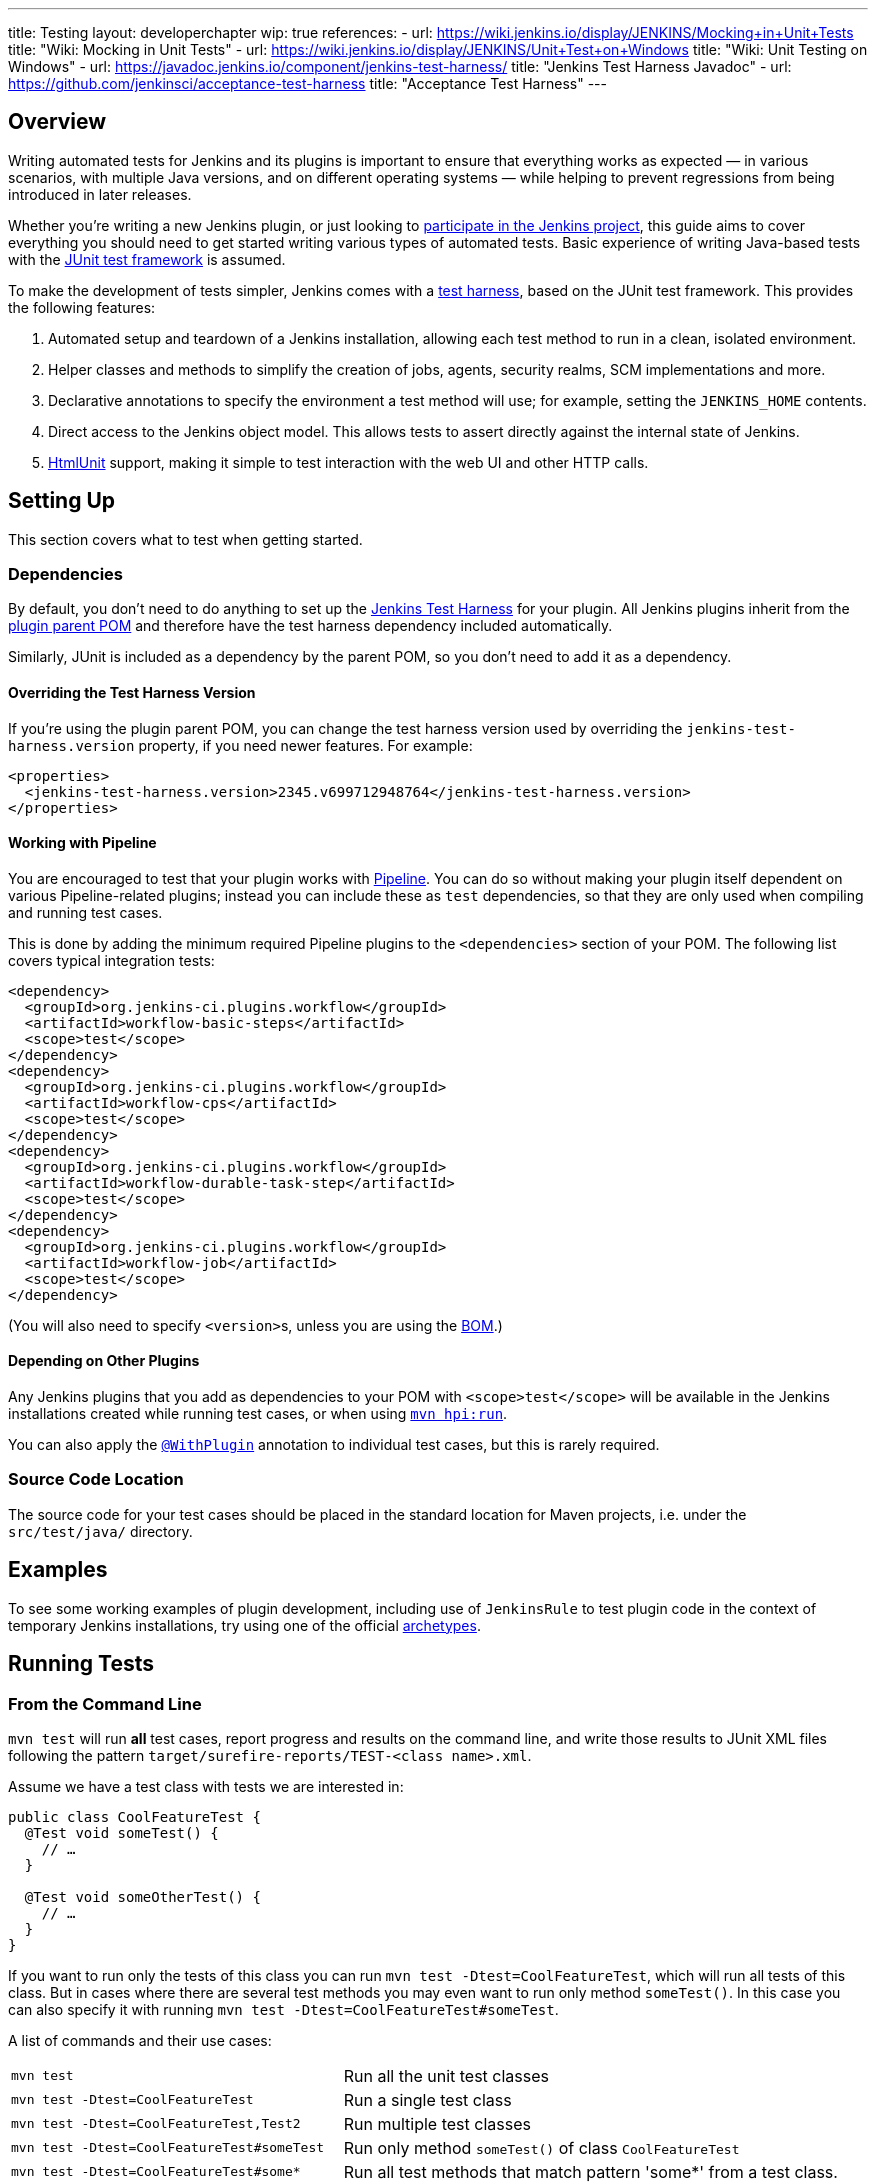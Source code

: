 ---
title: Testing
layout: developerchapter
wip: true
references:
- url: https://wiki.jenkins.io/display/JENKINS/Mocking+in+Unit+Tests
  title: "Wiki: Mocking in Unit Tests"
- url: https://wiki.jenkins.io/display/JENKINS/Unit+Test+on+Windows
  title: "Wiki: Unit Testing on Windows"
- url: https://javadoc.jenkins.io/component/jenkins-test-harness/
  title: "Jenkins Test Harness Javadoc"
- url: https://github.com/jenkinsci/acceptance-test-harness
  title: "Acceptance Test Harness"
---

== Overview
Writing automated tests for Jenkins and its plugins is important to ensure that everything works as expected — in various scenarios, with multiple Java versions, and on different operating systems — while helping to prevent regressions from being introduced in later releases.

Whether you're writing a new Jenkins plugin, or just looking to link:/participate/[participate in the Jenkins project], this guide aims to cover everything you should need to get started writing various types of automated tests.
Basic experience of writing Java-based tests with the link:https://junit.org/[JUnit test framework] is assumed.

To make the development of tests simpler, Jenkins comes with a link:https://github.com/jenkinsci/jenkins-test-harness/[test harness], based on the JUnit test framework.
This provides the following features:

1. Automated setup and teardown of a Jenkins installation, allowing each test method to run in a clean, isolated environment.
2. Helper classes and methods to simplify the creation of jobs, agents, security realms, SCM implementations and more.
3. Declarative annotations to specify the environment a test method will use; for example, setting the `JENKINS_HOME` contents.
4. Direct access to the Jenkins object model. This allows tests to assert directly against the internal state of Jenkins.
5. link:https://htmlunit.sourceforge.io/[HtmlUnit] support, making it simple to test interaction with the web UI and other HTTP calls.

== Setting Up

This section covers what to test when getting started.

=== Dependencies

By default, you don't need to do anything to set up the https://github.com/jenkinsci/jenkins-test-harness/[Jenkins Test Harness] for your plugin.
All Jenkins plugins inherit from the link:https://github.com/jenkinsci/plugin-pom/[plugin parent POM] and therefore have the test harness dependency included automatically.

Similarly, JUnit is included as a dependency by the parent POM, so you don't need to add it as a dependency.

==== Overriding the Test Harness Version
If you're using the plugin parent POM, you can change the test harness version used by overriding the `jenkins-test-harness.version` property, if you need newer features.
For example:
[source,xml]
----
<properties>
  <jenkins-test-harness.version>2345.v699712948764</jenkins-test-harness.version>
</properties>
----

==== Working with Pipeline
You are encouraged to test that your plugin works with link:/doc/pipeline/[Pipeline].
You can do so without making your plugin itself dependent on various Pipeline-related plugins; instead you can include these as `test` dependencies, so that they are only used when compiling and running test cases.

This is done by adding the minimum required Pipeline plugins to the `<dependencies>` section of your POM.
The following list covers typical integration tests:

[source,xml]
----
<dependency>
  <groupId>org.jenkins-ci.plugins.workflow</groupId>
  <artifactId>workflow-basic-steps</artifactId>
  <scope>test</scope>
</dependency>
<dependency>
  <groupId>org.jenkins-ci.plugins.workflow</groupId>
  <artifactId>workflow-cps</artifactId>
  <scope>test</scope>
</dependency>
<dependency>
  <groupId>org.jenkins-ci.plugins.workflow</groupId>
  <artifactId>workflow-durable-task-step</artifactId>
  <scope>test</scope>
</dependency>
<dependency>
  <groupId>org.jenkins-ci.plugins.workflow</groupId>
  <artifactId>workflow-job</artifactId>
  <scope>test</scope>
</dependency>
----

(You will also need to specify ``<version>``s, unless you are using the link:https://github.com/jenkinsci/bom/blob/master/README.md[BOM].)

==== Depending on Other Plugins
Any Jenkins plugins that you add as dependencies to your POM with `<scope>test</scope>` will be available in the Jenkins installations created while running test cases, or when using link:/doc/developer/tutorial/run/[`mvn hpi:run`].

You can also apply the link:https://javadoc.jenkins.io/component/jenkins-test-harness/?org/jvnet/hudson/test/recipes/WithPlugin.html[`@WithPlugin`] annotation to individual test cases, but this is rarely required.

=== Source Code Location
The source code for your test cases should be placed in the standard location for Maven projects, i.e. under the `src/test/java/` directory.

== Examples

To see some working examples of plugin development,
including use of `JenkinsRule` to test plugin code in the context of temporary Jenkins installations,
try using one of the official link:https://github.com/jenkinsci/archetypes#usage[archetypes].

== Running Tests
=== From the Command Line
`mvn test` will run *all* test cases, report progress and results on the command line, and write those results to JUnit XML files following the pattern `target/surefire-reports/TEST-<class name>.xml`.

Assume we have a test class with tests we are interested in:

[source,java]
----
public class CoolFeatureTest {
  @Test void someTest() {
    // …
  }

  @Test void someOtherTest() {
    // …
  }
}
----

If you want to run only the tests of this class you can run `mvn test -Dtest=CoolFeatureTest`, which will run all tests of this class.
But in cases where there are several test methods you may even want to run only method `someTest()`.
In this case you can also specify it with running `mvn test -Dtest=CoolFeatureTest#someTest`.

A list of commands and their use cases:

[cols="2m,3"]
|===
|
`mvn test`
|Run all the unit test classes

|`mvn test -Dtest=CoolFeatureTest`
|Run a single test class

|`mvn test -Dtest=CoolFeatureTest,Test2`
|Run multiple test classes

|`mvn test -Dtest=CoolFeatureTest#someTest`
|Run only method `someTest()` of class `CoolFeatureTest`

|`mvn test -Dtest=CoolFeatureTest#some*`
|Run all test methods that match pattern 'some*' from a test class.

|===


=== From an IDE
Most Java IDEs should be able to run JUnit tests and report on the results.

//=== Debugging
//==== From the Command Line
//==== From an IDE

=== Performance considerations

The test runner (Surefire) supports running tests in parallel to speed them up.
A possibility to configure this machine-wide is to adjust the `forkCount` within Maven.
The default setting is `forkCount=1`, which means no parallel testing.
An often-used setting is `1C`, which spawns as many testing processes in parallel as CPU cores are present.
If you have a machine with many cores, it might be faster to set it to a smaller number, like `0.45C`.
For example, with 16 cores the runner will be spawning up to 7 processes.
More details can be found in the link:https://maven.apache.org/surefire/maven-surefire-plugin/examples/fork-options-and-parallel-execution.html[Maven Surefire documentation].

You can also adjust this globally within a Maven profile setting, independently of the Plugin configuration.
The Maven profile can be typically found at: `~/.m2/settings.xml` (Linux) or `%userprofile%/.m2` (Windows).
A profile setting with the name "faster", which is enabled by default can look like this:

[source,xml]
----
<profile>
  <id>faster</id>
  <activation>
    <activeByDefault>true</activeByDefault>
  </activation>
  <properties>
    <forkCount>0.45C</forkCount>
  </properties>
</profile>
----

In the IDE this setting will be able to enable or disable depending on the test suite you are working on.
In case of problems it can also be deactivated on the command-line with `-P=-faster`.

== What to Test
Now that we can write a basic test, we should discuss what you should be testing…

The test pyramid is a concept used in software development to describe the ideal distribution of different types of automated tests that make up a test suite.
The idea was introduced by Mike Cohn and is visualized as a pyramid to help illustrate the optimal proportion of each type of test.
Here's a breakdown of the three main layers from the bottom to the top of the pyramid:

1. *Unit Tests*: At the base of the pyramid, unit tests are the most numerous.
These tests are focused on checking the smallest parts of an application, such as individual functions or methods.
Unit tests are quick to execute and help ensure that each component of the software works as expected in isolation.

2. *Integration Tests*: The middle layer of the pyramid consists of integration tests.
These are fewer in number compared to unit tests.
Integration tests verify that different parts of the system work together as intended.
For Jenkins, this makes use of the link:https://javadoc.jenkins.io/component/jenkins-test-harness/org/jvnet/hudson/test/JenkinsRule.html[`JenkinsRule`] to test the integration of the plugin into Jenkins.
For Jenkins, integration tests including the UI make use of the link:https://javadoc.jenkins.io/component/jenkins-test-harness/org/jvnet/hudson/test/JenkinsRule.html[`JenkinsRule`], link:https://javadoc.jenkins.io/component/jenkins-test-harness/org/jvnet/hudson/test/JenkinsSessionRule.html[`JenkinsSessionRule`] or link:https://javadoc.jenkins.io/component/jenkins-test-harness/org/jvnet/hudson/test/RealJenkinsRule.html[`RealJenkinsRule`] in combination with the link:https://javadoc.jenkins.io/component/jenkins-test-harness/org/jvnet/hudson/test/JenkinsRule.html#createWebClient()[`createWebClient()`]-call, which is used to create a call to an HTML-Unit endpoint to then assert something on the result.
The different Rule types get more and more realistic towards a real Jenkins controller, but are still for integration tests.
This can be a test for a new build step and testing the results in the UI with a test pipeline.

3. *End-to-End Tests (E2E) and UI Tests*: At the top of the pyramid, end-to-end tests are the fewest in number but typically the most complex.
These tests simulate real user scenarios from start to finish.
They interact with the application as a user would, testing the complete flow of the system.
The End-To-End Tests are done with a real browser in combination with the link:https://github.com/jenkinsci/acceptance-test-harness[`acceptance-test-harness`], as can be seen in the link:https://github.com/jenkinsci/warnings-ng-plugin/tree/main/ui-tests[warnings-ng ui-tests].

These tests are typically not used in Jenkins plugins because they are too complex to create and maintain.

Purpose of the Test Pyramid: The pyramid aims to encourage developers to write a larger number of lower-level tests (unit tests) and fewer high-level tests (E2E tests).
This distribution is recommended because lower-level tests tend to be faster, cheaper to automate, and more reliable, whereas higher-level tests are slower, more expensive, and can be flakier.

By adhering to the test pyramid model, developers can ensure they have a balanced test suite that optimizes resources and maximizes the efficiency and effectiveness of the testing process.

== Common Patterns
This section covers patterns that you will commonly use in your test cases, plus scenarios that you should consider testing.

=== Configuration Round-trip Testing
For Freestyle jobs, where users have to configure projects via the web interface, if you're writing a link:https://javadoc.jenkins.io/byShortName/Builder[`Builder`], link:https://javadoc.jenkins.io/byShortName/Publisher[`Publisher`] or similar, it's a good idea to test that your configuration form works properly.
The process to follow is:

1. Start up a Jenkins installation and programmatically configure your plugin.
2. Open the relevant configuration page in Jenkins via HtmlUnit.
3. Submit the configuration page without making any changes.
4. Verify that your plugin is still identically configured.

This can be done easily with the link:https://javadoc.jenkins.io/component/jenkins-test-harness/org/jvnet/hudson/test/JenkinsRule.html#configRoundtrip--[`configRoundtrip`] convenience methods in `JenkinsRule`.
Use link:https://github.com/jenkinsci/archetypes#usage[archetypes] to see examples.

=== Providing Environment Variables
In Jenkins, you can set environment variables on the System page, which then become available during builds.
To recreate the same configuration from a test method, you can do the following:

[source,java]
----
@Rule public JenkinsRule j = new JenkinsRule();

@Test public void someTest() {
  EnvironmentVariablesNodeProperty prop = new EnvironmentVariablesNodeProperty();
  EnvVars env = prop.getEnvVars();
  env.put("DEPLOY_TARGET", "staging");
  j.jenkins.getGlobalNodeProperties().add(prop);
  // …
}
----

=== Providing Test Data
In order to test parts of your plugin, you may want certain files to exist in the build workspace, or that Jenkins is configured in a certain way.
This section covers various ways to achieve this using the Jenkins Test Harness.

==== Customizing the Build Workspace


===== Within a Pipeline
Pipeline projects don't have the concept of a single SCM, like Freestyle projects do, but offer a variety of ways to places files into a workspace.

At its most simple, you can use the link:/doc/pipeline/steps/workflow-basic-steps/#writefile-write-file-to-workspace[`writeFile`] step from the plugin:workflow-basic-steps[Pipeline: Basic Steps plugin]. For example:

[source,java]
----
@Rule public JenkinsRule j = new JenkinsRule();

@Test public void customizeWorkspace() throws Exception {
    // Create a new Pipeline with the given (Scripted Pipeline) definition
    WorkflowJob project = j.createProject(WorkflowJob.class);
    project.setDefinition(new CpsFlowDefinition("" +
        "node {" + // <1>
        "  writeFile text: 'hello', file: 'greeting.txt'" +
        "  // …" +
        "}", true));
    // …
}
----
<1> The `node` allocates a workspace on an agent, so that we have somewhere to write files to.

Alternatively, you can use the link:/doc/pipeline/steps/pipeline-utility-steps/#unzip-extract-zip-file[`unzip`] step from the plugin:pipeline-utility-steps[Pipeline Utility Steps plugin] to copy multiple files and folders into the workspace.

First, add the plugin to your POM as a test dependency — you can find the `groupId` and `artifactId` values in the link:https://plugins.jenkins.io/pipeline-utility-steps/dependencies[plugin dependency tab]:
[source,xml]
----
<dependency>
  <groupId>org.jenkins-ci.plugins</groupId>
  <artifactId>pipeline-utility-steps</artifactId>
  <scope>test</scope>
</dependency>
----
In general, we recommend to use the managed version from the plugin bom, so there is no need to specify the version.
But if you need a specific version you can also add a specific version with: `<version>2.16.2</version>`

Afterwards, you can write a test that begins with extracting the zip file.
For example:
[source,java]
----
import io.jenkins.myplugin;

public class PipelineWorkspaceExampleTest {
  @Rule public JenkinsRule j = new JenkinsRule();

  @Test public void customizeWorkspaceFromZip() throws Exception {
      // Get a reference to the zip file from the `src/test/resources/io/jenkins/myplugin/files-and-folders.zip`
      URL zipFile = getClass().getResource("files-and-folders.zip");

      // Create a new Pipeline with the given (Scripted Pipeline) definition
      WorkflowJob project = j.createProject(WorkflowJob.class);
      project.setDefinition(new CpsFlowDefinition("" +
          "node {" + // <1>
          "  unzip '" + zipFile.getPath() + "'" + // <1>
          "  // …" +
          "}", true));
      // …
  }
}
----
<1> The path to the zip file is dynamic, so we pass it into the Pipeline definition.

===== Using `FilePath`
TODO: Expand this section, and explain the below example.

[source,java]
----
FilePath workspace = j.jenkins.getWorkspaceFor(job);
FilePath report = workspace.child("target").child("lint-results.xml");
report.copyFrom(getClass().getResourceAsStream("lint-results_r20.xml"));
----

==== Customizing the `JENKINS_HOME` Directory
TODO: Write this section.

==== Using `@LocalData`
Runs a test case with a data set local to test method or the test class. This recipe allows your test case to start with the preset `JENKINS_HOME` data loaded either from your test method or from the test class.

So let's check a test class with a case where some `test.xml`-file is needed, and we want to do something with it.

[source,java]
----
package org.my.plugin;

public class TestJenkinsWithConfigFile {

    @Rule
    public JenkinsRule r = new JenkinsRule();

    @LocalData
    @Test
    public void testConfig() {
        final File rootDir = r.jenkins.getRootDir();
        final String[] list = rootDir.list();
        // check that data is really there
        assertThat(list, hasItemInArray("test.xml"));

        // do something with that data or verify that jenkins did something during startup with that data
    }
}
----

The `@LocalData` now takes care that the files under a specific folder are copied in the `JENKINS_HOME`. For the example above to work, the file `test.xml` needs to be placed either in:

* (1) `org/my/plugin/TestJenkinsWithConfigFile/foo/test.xml` to be available **only** for the `testConfig()` method.
* (3) `org/my/plugin/TestJenkinsWithConfigFile/test.xml` to be available for **all** methods in the test class.

If you need more than just one file, you can use zipped files, which will be expanded for you in `JENKINS_HOME`
So, if you have several files, e.g.(`test.xml`, `test2.xml`) in a `test.zip`, you can put this in the directory:

* (2) `org/my/plugin/TestJenkinsWithConfigFile/foo/test.zip` to be available **only** for the `testConfig()` method.
* (4) `org/my/plugin/TestJenkinsWithConfigFile/test.zip` to be available for **all** methods in the test class.

Search is performed in the order of the brackets at the line start. The fallback mechanism allows you to write one test class that interacts with different aspects of the same data set, by associating the dataset with a test class, or have a data set local to a specific test method.
The choice of zip and directory depends on the nature of the test data, as well as the size of it.

=== Configuring an SCM

Projects typically check out code from an SCM before running the build steps, and the test harness provides a few dummy SCM implementations which make it easy to "check out" files into the workspace.

==== Using a Dummy SCM

The simplest of these is the link:https://javadoc.jenkins.io/component/jenkins-test-harness/?org/jvnet/hudson/test/SingleFileSCM.html[`SingleFileSCM`] which, as its name suggests, provides a single file during checkout.
For example:

[source,java]
----
@Rule public JenkinsRule j = new JenkinsRule();

@Test public void customizeWorkspaceWithFile() throws Exception {
  // Create a Freestyle project with a dummy SCM
  FreeStyleProject project = j.createFreeStyleProject();
  project.setScm(new SingleFileSCM("greeting.txt", "hello"));
  // …
}
----
Once a build of this project starts, the file `greetings.txt` with the contents `hello` will be added to the workspace during the SCM checkout phase.

There are additional variants of the `SingleFileSCM` constructor which let you create the file contents from a byte array, or by reading a file from the resources folder, or another `URL` source.
For example:

[source,java]
----
import io.jenkins.myplugin;

// Reads the contents from `src/test/resources/io/jenkins/myplugin/test.json`
project.setScm(new SingleFileSCM("data.json", getClass().getResource("test.json")));

// Reads the contents from `src/test/resources/test.json` — note the slash prefix
project.setScm(new SingleFileSCM("data.json", getClass().getResource("/test.json")));
----

If you want to provide more than a single file, you can use link:https://javadoc.jenkins.io/component/jenkins-test-harness/?org/jvnet/hudson/test/ExtractResourceSCM.html[`ExtractResourceSCM`], which will extract the contents of a given zip file into the workspace:

[source,java]
----
import io.jenkins.myplugin;

// Extracts `src/test/resources/io/jenkins/myplugin/files-and-folders.zip` into the workspace
project.setScm(new ExtractResourceSCM(getClass().getResource("files-and-folders.zip")));
----

==== Using a Git SCM
You can create a Git repository during a test using `@GitSampleRepoRule`.
This can be found in the link:https://github.com/jenkinsci/git-plugin/blob/master/src/test/java/jenkins/plugins/git/GitSampleRepoRule.java[git-plugin].

=== Using Agents
Agents can be used in tests creating a `DumbSlave` object to be used later in a Pipeline or in a Freestyle job.
After that, the agent can be connected to the Controller using the `JenkinsRule` methods or retrieving the `Computer` object from the agent.

[source,java]
----
import org.jenkinsci.plugins.workflow.job.WorkflowJob;
import org.junit.Test;
import org.jvnet.hudson.test.JenkinsRule;
import org.jvnet.hudson.test.recipes.LocalData;

import hudson.model.Computer;
import hudson.model.FreeStyleProject;
import hudson.model.labels.LabelAtom;
import hudson.slaves.DumbSlave;
import hudson.slaves.JNLPLauncher;

public class WithAgentTest {

  @Rule
  public JenkinsRule jenkinsRule = new JenkinsRule();

  @Test
  @LocalData // Suppose you have already created a Freestyle and a WorkflowJob
  public void test_agent() throws Exception {
    // Creating the agent with a specific label
    LabelAtom testingLabel = new LabelAtom("testing");
    DumbSlave agent = jenkinsRule.createSlave(testingLabel);
    /* If you need to change the Launcher
    agent.setLauncher(new JNLPLauncher(true));
    agent.save();
    */
    // Connecting the agent
    jenkinsRule.waitOnline(agent);
    /*
    Alternative to waitOnline would be to use the Computer object, but you must check the agent becomes
    online. Better use waitOnline

    Computer computer = agent.toComputer();
    while (!computer.isOnline()) {
      computer.connect(true);
    }
    */

    FreeStyleProject freeStyleProject = jenkinsRule.jenkins.getItemByFullName("my-freestyle", FreeStyleProject.class);
    freeStyleProject.setAssignedLabel(testingLabel);
    // Testing the job

    WorkflowJob workflowJob = jenkinsRule.jenkins.getItemByFullName("my-workflow", WorkflowJob.class);
    // Testing the job
  }
}
----

For the pipeline, just make sure the definition uses the label set in the test.
For the example above, the pipeline might be:

[source,groovy]
----
pipeline {
  agent {
    label 'testing'
  }

  stages {
    stage('Hello') {
      steps {
        sh 'echo Hello world'
      }
    }
  }
}
----

The agent can be disconnected as follows using the `OfflineCause` that fits the test.
[source,java]
----
computer.disconnect(new OfflineCause.IdleOfflineCause());
----

=== Enabling security
If you need a security realm for testing you can use a `MockAuthorizationStrategy()` where you can grant rights as needed for your test. In the following example everyone gets `READ` on the Jenkins controller and users *alice* and *bob* get individual rights. Using `LocalData` presets can be used if you need to setup a lot for your test.

[source,java]
----
import com.gargoylesoftware.htmlunit.FailingHttpStatusCodeException;

import org.junit.Assert;
import org.junit.Rule;
import org.junit.Test;

import org.jvnet.hudson.test.JenkinsRule;
import org.jvnet.hudson.test.MockAuthorizationStrategy;

public class MyTest {

  @Rule
  public JenkinsRule j = new JenkinsRule();

  @Test
  public void testAccess() throws Exception {
    // create a dummy security realm
    j.jenkins.setSecurityRealm(j.createDummySecurityRealm());
    // setup a MockAuthorizationStrategy
    MockAuthorizationStrategy authorizationStrategy = new MockAuthorizationStrategy();
    authorizationStrategy.grant(Jenkins.READ).onRoot().toEveryone();
    authorizationStrategy.grant(Item.DISCOVER).everywhere().to("alice");
    authorizationStrategy.grant(Item.READ).everywhere().to("bob");
    j.jenkins.setAuthorizationStrategy(authorizationStrategy);

    // create a freestyle project for test
    j.createFreeStyleProject("myproject");

    // alice can discover project
    JenkinsRule.WebClient alice = j.createWebClient().login("alice");
    FailingHttpStatusCodeException e = assertThrows(FailingHttpStatusCodeException.class, () -> alice.goTo("bypass/myproject"));
    Assert.assertEquals("alice can discover", 403, e.getStatusCode());

    // bob can read project
    JenkinsRule.WebClient bob = j.createWebClient().login("bob");
    bob.goTo("bypass/myproject"); // success    
  }
----

=== Verifying Logs
You can verify log messages using `@LoggerRule`.
This can also be useful for temporarily enabling certain loggers during interactive testing.
For example:

[source,java]
----
import java.util.logging.Level;
import org.junit.Rule;
import org.junit.Test;
import org.jvnet.hudson.test.LoggerRule;

import static org.hamcrest.Matchers.containsString;
import static org.junit.Assert.assertThat;
import static org.jvnet.hudson.test.LoggerRule.recorded;

public class MyTest {

  public @Rule LoggerRule l = new LoggerRule();

  @Test
  public void testLogs() throws Exception {
    l.capture(3).record("my.logger.name", Level.ALL);
    doThingThatLogs();
    assertThat(l, recorded(Level.INFO, containsString("Thing started successfully")));
  }
}
----

=== Verifying compatibility with Configuration as Code (JCasC)

The link:https://plugins.jenkins.io/configuration-as-code/[Configuration as Code plugin] is an opinionated way to configure Jenkins based on human-readable declarative configuration files.
Writing such a file can be done without being a Jenkins expert by translating a configuration process one is familiar with executing in the web UI into code.
If the plugin supports JCasC, it also tests compatibility.
More details can be found in the link:https://github.com/jenkinsci/configuration-as-code-plugin/blob/master/docs/PLUGINS.md[configuration-as-code-plugin documentation].

== Increasing Tests Timeout

The default timeout for Jenkins integration tests is 180 seconds.

The tests that require more resources may fail on a slower computer. 

To increase the timeout of the tests you can use the following commands: 
`mvn -Djenkins.test.timeout=250 verify` 

== Performance Testing
Starting from link:https://github.com/jenkinsci/jenkins-test-harness/releases/tag/jenkins-test-harness-2.50[Jenkins Test Harness 2.50], the framework provides ways to run microbenchmarks using
link:https://openjdk.java.net/projects/code-tools/jmh/[Java Microbenchmark Harness].

To use them in your plugin, please find documentation here:

* link:/blog/2019/06/21/performance-testing-jenkins/[Blog post on running benchmarks]
* link:https://github.com/jenkinsci/jenkins-test-harness/blob/master/docs/jmh-benchmarks.adoc[Creating Benchmarks]
* link:https://github.com/jenkinsci/configuration-as-code-plugin/blob/master/docs/benchmarks/jmh-benchmarks.md[Using Configuration As Code to setup benchmarks]
* link:https://github.com/jenkinsci/plugin-pom#running-benchmarks[Maven profile that runs benchmarks]
* link:https://github.com/jenkins-infra/pipeline-library#runbenchmarks[Running benchmark through Jenkinsfile]

== Further Pipeline Testing
=== Testing Durable Pipeline Steps
TODO: RestartableJenkinsRule.

== Further Patterns
=== Custom builder

== Advanced and Tips etc.
//Tip: Use @ClassRule for JenkinsRule, if you're 900% sure that everything is ok

